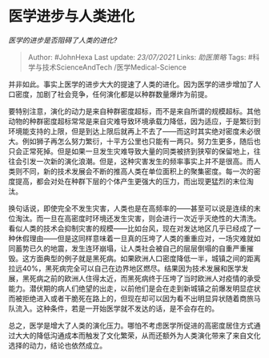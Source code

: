 * 医学进步与人类进化
  :PROPERTIES:
  :CUSTOM_ID: 医学进步与人类进化
  :END:

/医学的进步是否阻碍了人类的进化?/

#+BEGIN_QUOTE
  Author: #JohnHexa Last update: /23/07/2021/ Links: [[助医策略]] Tags:
  #科学与技术ScienceAndTech /医学Medical-Science
#+END_QUOTE

并非如此。事实上医学的进步大大的提速了人类的进化。因为医学的进步增加了人口密度，加剧了社会竞争，任何演化都是以种群数量爆炸为前提。

要特别注意，演化的动力是来自种群密度超标，而不是来自所谓的规模超标。其他动物的种群密度超标常常是来自灾难导致环境承载力降低，因为适应，于是繁衍到环境能支持的上限，但是到达上限后就再上不去了------而这时其实绝对密度未必很大。例如狮子再怎么努力繁衍，十平方公里也只能有一两只。努力生更多，随后也只会正常死掉。但是如果一旦发生灾难导致大量的同类被挤到狭窄的保留地上，往往会引发一次新的演化浪潮。但是，这种灾害发生的频率事实上并不是很高。而人类则不同，新的技术发展会不断的推高人类在单位面积上的聚集密度。每一次的密度提高，都会对处在种群下层的个体产生更强大的压力，而出现更猛烈的末位淘汰。

换句话说，即使完全不发生灾害，人类也是在高频率的------甚至可以说是连续的末位淘汰。而一旦在高密度时环境还发生灾害，则会进行一次近乎灭绝性的大清洗。看似人类的技术会抑制灾害的规模------比如台风，现在对发达地区几乎已经成了一种休假理由------但是这同样意味着一旦真的压垮了人类的重重应对，一场灾难就如同蓄势已久的地震，发生连环崩塌，让人类社会被自己的层层倒塌的自重严重摧毁。这方面典型的例子就是黑死病。如果欧洲人口密度降低一半，城镇之间的距离拉远40%，黑死病完全可以自己在边界地区燃尽。结果因为技术发展和医学发展，黑死病之前的欧洲人住得太近，而黑死病终于压垮了当时欧洲人对疫情的承受能力。潜伏期的病人们绝望的出走，以前他们是会在走到新城镇之前爆发明显症状而被拒绝进入或者干脆死在路上的，但现在却可以因为看不出明显异状随着商旅马队流入。这种条件，若是一开始医学就不发达的话，是不会存在的。

总之，医学是增大了人类的演化压力。哪怕不考虑医学所促进的高密度居住方式通过大大的降低沟通成本而触发了文化繁荣，从而还额外为人类演化带来了来自文化选择的动力，结论也依然成立。

